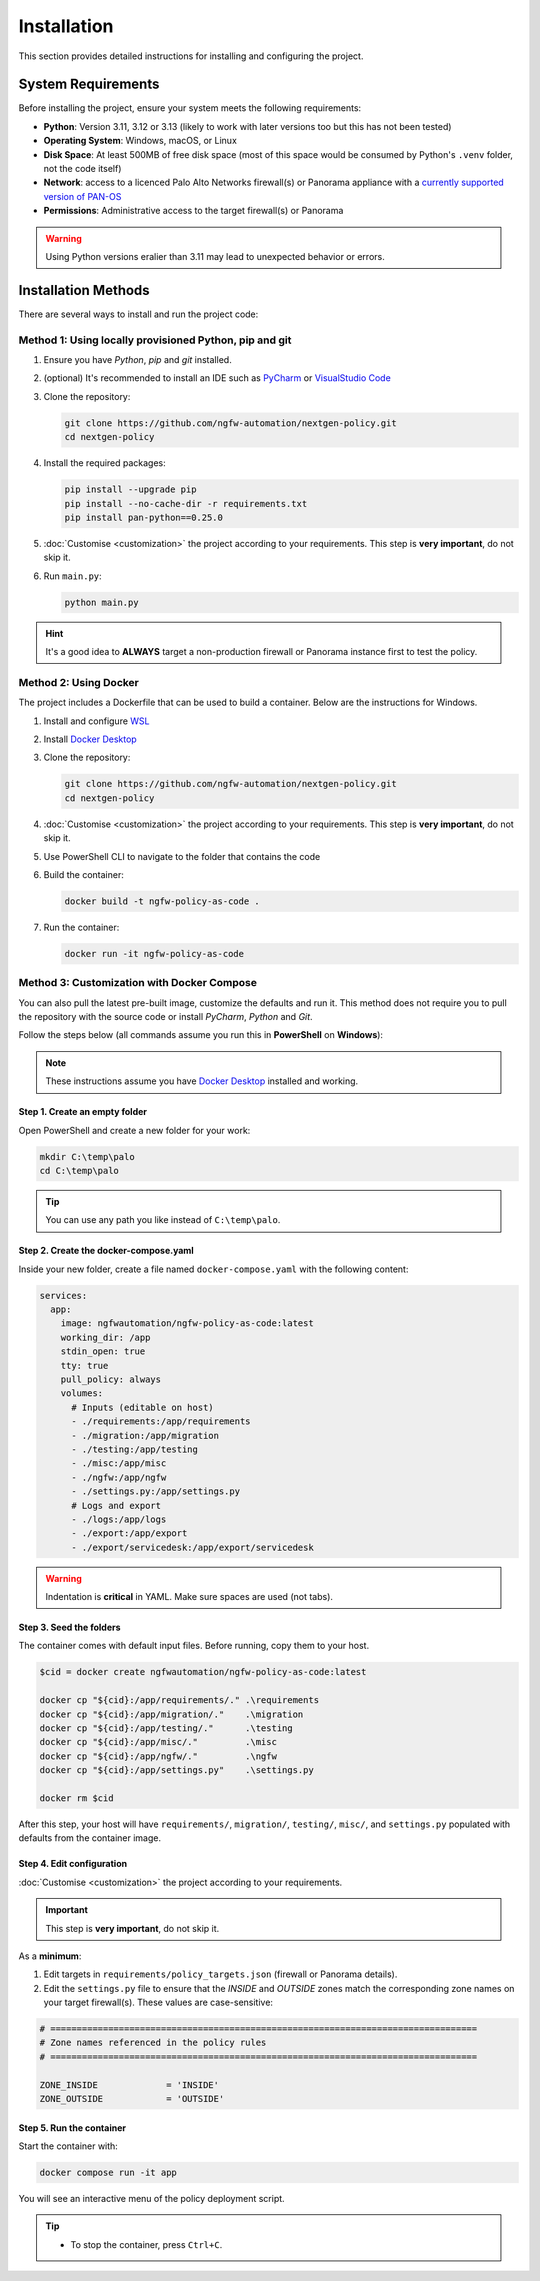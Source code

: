 .. _installation:

Installation
============

This section provides detailed instructions for installing and configuring the project.

System Requirements
-------------------

Before installing the project, ensure your system meets the following requirements:

* **Python**: Version 3.11, 3.12 or 3.13 (likely to work with later versions too but this has not been tested)
* **Operating System**: Windows, macOS, or Linux
* **Disk Space**: At least 500MB of free disk space (most of this space would be consumed by Python's ``.venv`` folder, not the code itself)
* **Network**: access to a licenced Palo Alto Networks firewall(s) or Panorama appliance with a `currently supported version  of PAN-OS <https://www.paloaltonetworks.co.uk/services/support/end-of-life-announcements/end-of-life-summary#pan-os-panorama>`_
* **Permissions**: Administrative access to the target firewall(s) or Panorama

.. warning::
    Using Python versions eralier than 3.11 may lead to unexpected behavior or errors.

Installation Methods
--------------------

There are several ways to install and run the project code:

Method 1: Using locally provisioned Python, pip and git
~~~~~~~~~~~~~~~~~~~~~~~~~~~~~~~~~~~~~~~~~~~~~~~~~~~~~~~

1. Ensure you have `Python`, `pip` and `git` installed.
2. (optional) It's recommended to install an IDE such as `PyCharm <https://www.jetbrains.com/pycharm/download/>`_ or `VisualStudio Code <https://code.visualstudio.com/download>`_
3. Clone the repository:

   .. code-block:: bash

       git clone https://github.com/ngfw-automation/nextgen-policy.git
       cd nextgen-policy

4. Install the required packages:

   .. code-block:: bash

       pip install --upgrade pip
       pip install --no-cache-dir -r requirements.txt
       pip install pan-python==0.25.0

5. :doc:`Customise <customization>` the project according to your requirements. This step is **very important**, do not skip it.
6. Run ``main.py``:

   .. code-block:: bash

       python main.py

.. hint::
    It's a good idea to **ALWAYS** target a non-production firewall or Panorama instance first to test the policy.


Method 2: Using Docker
~~~~~~~~~~~~~~~~~~~~~~

The project includes a Dockerfile that can be used to build a container.
Below are the instructions for Windows.

1. Install and configure `WSL <https://learn.microsoft.com/en-us/windows/wsl/install>`_
2. Install `Docker Desktop <https://docs.docker.com/desktop/setup/install/windows-install/>`_
3. Clone the repository:

   .. code-block:: bash

       git clone https://github.com/ngfw-automation/nextgen-policy.git
       cd nextgen-policy

4. :doc:`Customise <customization>` the project according to your requirements. This step is **very important**, do not skip it.
5. Use PowerShell CLI to navigate to the folder that contains the code
6. Build the container:

   .. code-block:: bash

       docker build -t ngfw-policy-as-code .

7. Run the container:

   .. code-block:: bash

       docker run -it ngfw-policy-as-code


Method 3: Customization with Docker Compose
~~~~~~~~~~~~~~~~~~~~~~~~~~~~~~~~~~~~~~~~~~~

You can also pull the latest pre-built image, customize the defaults and run it. This method does not require
you to pull the repository with the source code or install *PyCharm*, *Python* and *Git*.

Follow the steps below (all commands assume you run this in **PowerShell** on **Windows**):

.. note::
   These instructions assume you have `Docker Desktop <https://www.docker.com/products/docker-desktop/>`__ installed and working.

Step 1. Create an empty folder
^^^^^^^^^^^^^^^^^^^^^^^^^^^^^^

Open PowerShell and create a new folder for your work:

.. code-block:: powershell

   mkdir C:\temp\palo
   cd C:\temp\palo

.. tip::
   You can use any path you like instead of ``C:\temp\palo``.

Step 2. Create the docker-compose.yaml
^^^^^^^^^^^^^^^^^^^^^^^^^^^^^^^^^^^^^^

Inside your new folder, create a file named ``docker-compose.yaml`` with the following content:

.. code-block:: yaml

   services:
     app:
       image: ngfwautomation/ngfw-policy-as-code:latest
       working_dir: /app
       stdin_open: true
       tty: true
       pull_policy: always
       volumes:
         # Inputs (editable on host)
         - ./requirements:/app/requirements
         - ./migration:/app/migration
         - ./testing:/app/testing
         - ./misc:/app/misc
         - ./ngfw:/app/ngfw
         - ./settings.py:/app/settings.py
         # Logs and export
         - ./logs:/app/logs
         - ./export:/app/export
         - ./export/servicedesk:/app/export/servicedesk

.. warning::
   Indentation is **critical** in YAML. Make sure spaces are used (not tabs).

Step 3. Seed the folders
^^^^^^^^^^^^^^^^^^^^^^^^

The container comes with default input files. Before running, copy them to your host.

.. code-block:: powershell

   $cid = docker create ngfwautomation/ngfw-policy-as-code:latest

   docker cp "${cid}:/app/requirements/." .\requirements
   docker cp "${cid}:/app/migration/."    .\migration
   docker cp "${cid}:/app/testing/."      .\testing
   docker cp "${cid}:/app/misc/."         .\misc
   docker cp "${cid}:/app/ngfw/."         .\ngfw
   docker cp "${cid}:/app/settings.py"    .\settings.py

   docker rm $cid

After this step, your host will have ``requirements/``, ``migration/``, ``testing/``, ``misc/``, and ``settings.py``
populated with defaults from the container image.

Step 4. Edit configuration
^^^^^^^^^^^^^^^^^^^^^^^^^^

:doc:`Customise <customization>` the project according to your requirements.

.. important::
    This step is **very important**, do not skip it.

As a **minimum**:

1. Edit targets in ``requirements/policy_targets.json`` (firewall or Panorama details).
2. Edit the ``settings.py`` file to ensure that the *INSIDE* and *OUTSIDE* zones match the corresponding
   zone names on your target firewall(s). These values are case-sensitive:

.. code-block:: python

    # =================================================================================
    # Zone names referenced in the policy rules
    # =================================================================================

    ZONE_INSIDE             = 'INSIDE'
    ZONE_OUTSIDE            = 'OUTSIDE'


Step 5. Run the container
^^^^^^^^^^^^^^^^^^^^^^^^^

Start the container with:

.. code-block:: powershell

   docker compose run -it app

You will see an interactive menu of the policy deployment script.

.. tip::
   - To stop the container, press ``Ctrl+C``.

